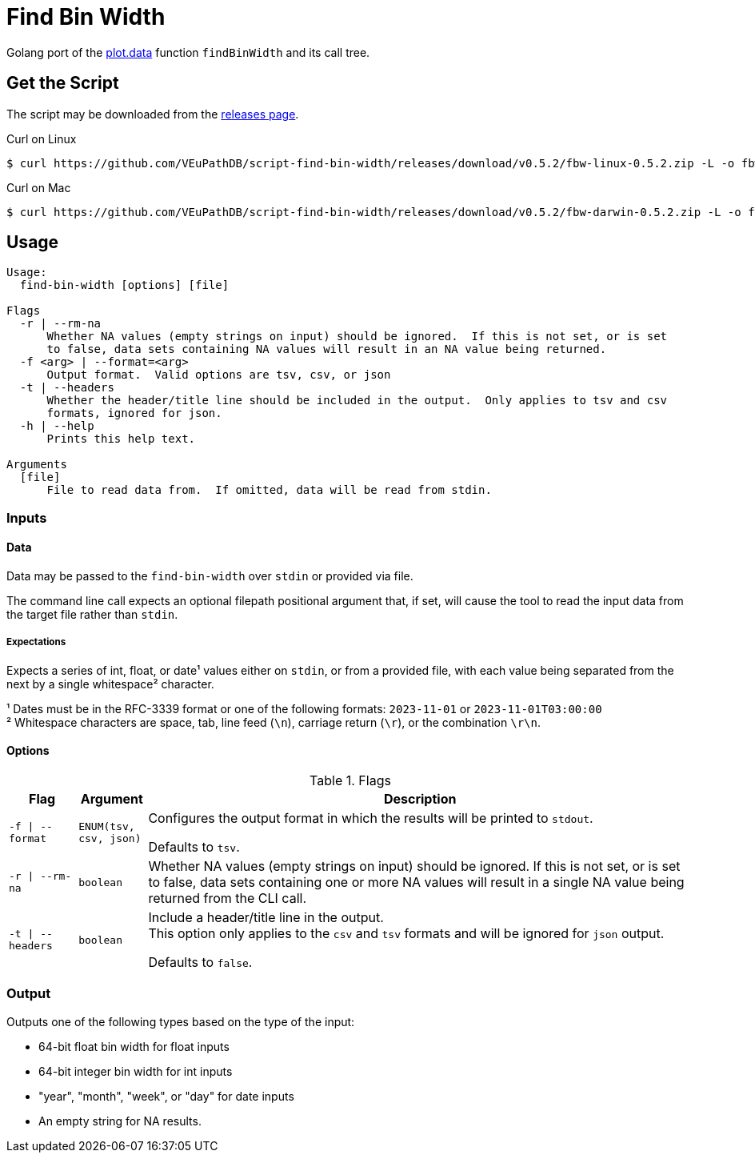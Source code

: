 = Find Bin Width
:icons: font
:script-version: 0.5.2

Golang port of the https://github.com/VEuPathDB/plot.data[plot.data] function
`findBinWidth` and its call tree.

== Get the Script

The script may be downloaded from the
https://github.com/VEuPathDB/script-find-bin-width/releases/tag/v{script-version}[releases page].

.Curl on Linux
[source, console, subs="attributes"]
----
$ curl https://github.com/VEuPathDB/script-find-bin-width/releases/download/v{script-version}/fbw-linux-{script-version}.zip -L -o fbw.zip
----

.Curl on Mac
[source, console, subs="attributes"]
----
$ curl https://github.com/VEuPathDB/script-find-bin-width/releases/download/v{script-version}/fbw-darwin-{script-version}.zip -L -o fbw.zip
----

== Usage

[source]
----
Usage:
  find-bin-width [options] [file]

Flags
  -r | --rm-na
      Whether NA values (empty strings on input) should be ignored.  If this is not set, or is set
      to false, data sets containing NA values will result in an NA value being returned.
  -f <arg> | --format=<arg>
      Output format.  Valid options are tsv, csv, or json
  -t | --headers
      Whether the header/title line should be included in the output.  Only applies to tsv and csv
      formats, ignored for json.
  -h | --help
      Prints this help text.

Arguments
  [file]
      File to read data from.  If omitted, data will be read from stdin.
----


=== Inputs

==== Data

Data may be passed to the `find-bin-width` over `stdin` or provided via file.

The command line call expects an optional filepath positional argument that, if
set, will cause the tool to read the input data from the target file rather than
`stdin`.

===== Expectations

Expects a series of int, float, or date¹ values either on `stdin`, or from a
provided file, with each value being separated from the next by a single
whitespace² character.

¹ Dates must be in the RFC-3339 format or one of the following formats:
`2023-11-01` or `2023-11-01T03:00:00` +
² Whitespace characters are space, tab, line feed (`\n`), carriage return
(`\r`), or the combination `\r\n`.

==== Options

.Flags
[%header, cols="1m,1m,8"]
|===
| Flag | Argument | Description

| -f \| --format
| ENUM(tsv, csv, json)
| Configures the output format in which the results will be printed to `stdout`.

Defaults to `tsv`.

| -r \| --rm-na
| boolean
| Whether NA values (empty strings on input) should be ignored.  If this is not
set, or is set to false, data sets containing one or more NA values will result
in a single NA value being returned from the CLI call.

| -t \| --headers
| boolean
| Include a header/title line in the output. +
This option only applies to the `csv` and `tsv` formats and will be ignored for
`json` output.

Defaults to `false`.
|===

=== Output

Outputs one of the following types based on the type of the input:

* 64-bit float bin width for float inputs
* 64-bit integer bin width for int inputs
* "year", "month", "week", or "day" for date inputs
* An empty string for NA results.
